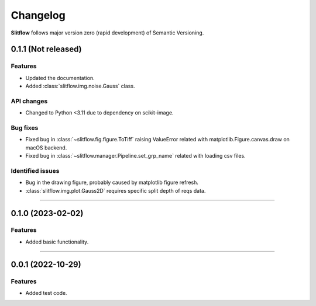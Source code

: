 =============
Changelog
=============
**Slitflow** follows major version zero (rapid development) of Semantic Versioning.

0.1.1 (Not released)
====================

Features
--------------------

* Updated the documentation.
* Added :class:`slitflow.img.noise.Gauss` class.

API changes
--------------------

* Changed to Python <3.11 due to dependency on scikit-image.

Bug fixes
--------------------

* Fixed bug in :class:`~slitflow.fig.figure.ToTiff` raising ValueError related
  with matplotlib.Figure.canvas.draw on macOS backend.
* Fixed bug in :class:`~slitflow.manager.Pipeline.set_grp_name` related with
  loading csv files.


Identified issues
--------------------

* Bug in the drawing figure, probably caused by matplotlib figure refresh.
* :class:`slitflow.img.plot.Gauss2D` requires specific split depth of reqs data.

----

0.1.0 (2023-02-02)
====================

Features
--------------------

* Added basic functionality.

----

0.0.1 (2022-10-29)
====================

Features
--------------------

* Added test code.